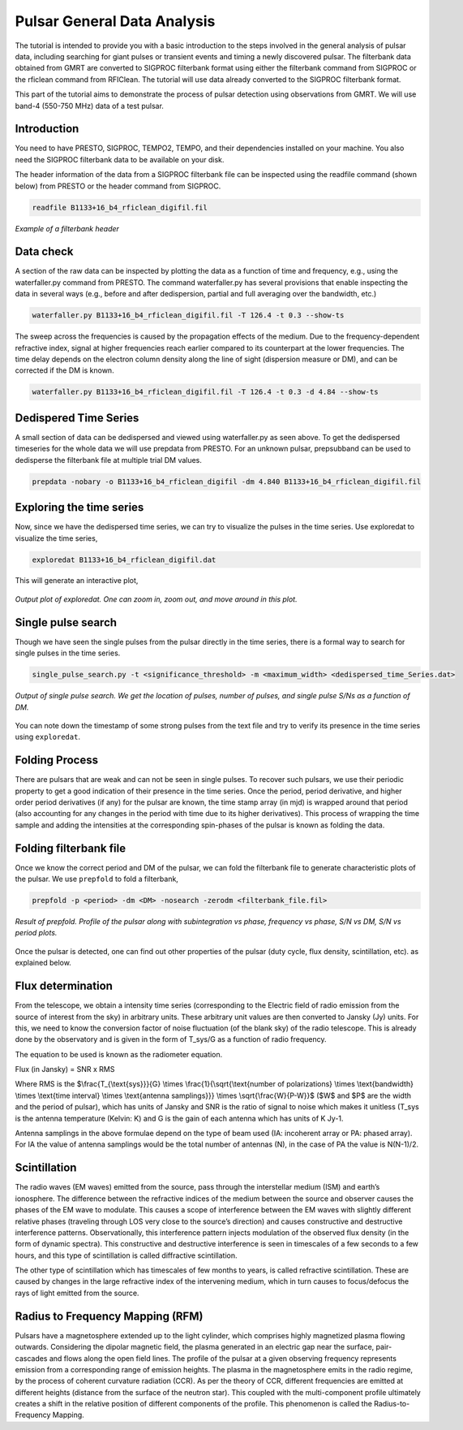 .. _psrGenAnalysis:

Pulsar General Data Analysis
----------------------------

The tutorial is intended to provide you with a basic introduction to the steps involved in the general analysis of pulsar data, including searching for giant pulses or transient events and timing a newly discovered pulsar. The filterbank data obtained from GMRT are converted to SIGPROC filterbank format using either the filterbank command from SIGPROC or the rficlean command from RFIClean. The tutorial will use data already converted to the SIGPROC filterbank format.

This part of the tutorial aims to demonstrate the process of pulsar detection using observations from GMRT. We will use band-4 (550-750 MHz) data of a test pulsar.

Introduction
~~~~~~~~~~~~~

You need to have PRESTO, SIGPROC, TEMPO2, TEMPO, and their dependencies installed on your machine. You also need the SIGPROC filterbank data to be available on your disk.

The header information of the data from a SIGPROC filterbank file can be inspected using the readfile command (shown below) from PRESTO or the header command from SIGPROC.
 

.. code-block::

   readfile B1133+16_b4_rficlean_digifil.fil
   
.. figure:: /images/pulsar/readfile.png
   :align: center
   
   *Example of a filterbank header*

Data check
~~~~~~~~~~~~~

A section of the raw data can be inspected by plotting the data as a function of time and frequency, e.g., using the waterfaller.py command from PRESTO. The command waterfaller.py has several provisions that enable inspecting the data in several ways (e.g., before and after dedispersion, partial and full averaging over the bandwidth, etc.)

.. code-block::

   waterfaller.py B1133+16_b4_rficlean_digifil.fil -T 126.4 -t 0.3 --show-ts
   
.. figure:: /images/pulsar/waterfaller_dispersed.png
   :align: center

The sweep across the frequencies is caused by the propagation effects of the medium. Due to the frequency-dependent refractive index, signal at higher frequencies reach earlier compared to its counterpart at the lower frequencies. The time delay depends on the electron column density along the line of sight (dispersion measure or DM), and can be corrected if the DM is known.

.. code-block::

   waterfaller.py B1133+16_b4_rficlean_digifil.fil -T 126.4 -t 0.3 -d 4.84 --show-ts
   
.. figure:: /images/pulsar/waerfaller_dm.png
   :align: center


Dedispered Time Series
~~~~~~~~~~~~~~~~~~~~~~~~

A small section of data can be dedispersed and viewed using waterfaller.py as seen above.
To get the dedispersed timeseries for the whole data we will use prepdata from PRESTO. For an unknown pulsar, prepsubband can be used to dedisperse the filterbank file at multiple trial DM values.

.. code-block::

   prepdata -nobary -o B1133+16_b4_rficlean_digifil -dm 4.840 B1133+16_b4_rficlean_digifil.fil


Exploring the time series
~~~~~~~~~~~~~~~~~~~~~~~~~~~~

Now, since we have the dedispersed time series, we can try to visualize the pulses in the time series. Use exploredat to visualize the time series,

.. code-block::

   exploredat B1133+16_b4_rficlean_digifil.dat
   
This will generate an interactive plot,

.. figure:: /images/pulsar/explordat.png
   :alt: Importgmrt log
   :align: center
   :scale: 70% 
   
   *Output plot of exploredat. One can zoom in, zoom out, and move around in this plot.*


Single pulse search
~~~~~~~~~~~~~~~~~~~~

Though we have seen the single pulses from the pulsar directly in the time series, there is a formal way to search for single pulses in the time series. 

.. code-block::

   single_pulse_search.py -t <significance_threshold> -m <maximum_width> <dedispersed_time_Series.dat>


.. figure:: /images/pulsar/singlepulses.png
   :alt: Listobs log
   :align: center
   :scale: 70% 
   
   *Output of single pulse search. We get the location of pulses, number of pulses, and single pulse S/Ns as a function of DM.*
   
You can note down the timestamp of some strong pulses from the text file and try to verify its presence in the time series using ``exploredat``. 


Folding Process
~~~~~~~~~~~~~~~~

There are pulsars that are weak and can not be seen in single pulses. To recover such pulsars, we use their periodic property to get a good indication of their presence in the time series. Once the period, period derivative, and higher order period derivatives (if any) for the pulsar are known, the time stamp array (in mjd) is wrapped around that period (also accounting for any changes in the period with time due to its higher derivatives). This process of wrapping the time sample and adding the intensities at the corresponding spin-phases of the pulsar is known as folding the data. 

Folding filterbank file
~~~~~~~~~~~~~~~~~~~~~~~~

Once we know the correct period and DM of the pulsar, we can fold the filterbank file to generate characteristic plots of the pulsar. We use ``prepfold`` to fold a filterbank,

.. code-block::

   prepfold -p <period> -dm <DM> -nosearch -zerodm <filterbank_file.fil>
   
.. figure:: /images/pulsar/folded_profile.png
   :alt: Listobs log
   :align: center
   :scale: 70% 
   
   *Result of prepfold. Profile of the pulsar along with subintegration vs phase, frequency vs phase, S/N vs DM, S/N vs period plots.*



Once the pulsar is detected, one can find out other properties of the pulsar (duty cycle, flux density, scintillation, etc). as explained below.



Flux determination
~~~~~~~~~~~~~~~~~~~


From the telescope, we obtain a intensity time series (corresponding to the Electric field of radio emission from the source of interest from the sky) in arbitrary units. These arbitrary unit values are then converted to Jansky (Jy) units. For this, we need to know the conversion factor of noise fluctuation (of the blank sky) of the radio telescope. This is already done by the observatory and is given in the form of T_sys/G as a function of radio frequency.

The equation to be used is known as the radiometer equation.

Flux  (in Jansky) = SNR x RMS


Where RMS is the $\\frac{T_{\\text{sys}}}{G} \\times \\frac{1}{\\sqrt{\\text{number of polarizations} \\times \\text{bandwidth} \\times \\text{time interval} \\times \\text{antenna samplings}}} \\times \\sqrt{\\frac{W}{P-W}}$ ($W$ and $P$ are the width and the period of pulsar), which has units of Jansky and SNR is the ratio of signal to noise which makes it unitless (T_sys is the antenna temperature (Kelvin: K) and G is the gain of each antenna which has units of K Jy-1.

Antenna samplings in the above formulae depend on the type of beam used (IA: incoherent array or PA: phased array). For IA the value of antenna samplings would be the total number of antennas (N), in the case of PA the value is N(N-1)/2.


Scintillation
~~~~~~~~~~~~~~


The radio waves (EM waves) emitted from the source, pass through the interstellar medium (ISM) and earth’s ionosphere. The difference between the refractive indices of the medium between the source and observer causes the phases of the EM wave to modulate. This causes a scope of interference between the EM waves with slightly different relative phases (traveling through LOS very close to the source’s direction) and causes constructive and destructive interference patterns. Observationally, this interference pattern injects modulation of the observed flux density (in the form of dynamic spectra). This constructive and destructive interference is seen in timescales of a few seconds to a few hours, and this type of scintillation is called diffractive scintillation. 

The other type of scintillation which has timescales of few months to years, is called refractive scintillation. These are caused by changes in the large refractive index of the intervening medium, which in turn causes to focus/defocus the rays of light emitted from the source.


Radius to Frequency Mapping (RFM)
~~~~~~~~~~~~~~~~~~~~~~~~~~~~~~~~~~


Pulsars have a magnetosphere extended up to the light cylinder, which comprises highly magnetized plasma flowing outwards. Considering the dipolar magnetic field, the plasma generated in an electric gap near the surface, pair-cascades and flows along the open field lines. The profile of the pulsar at a given observing frequency represents emission from a corresponding range of emission heights. The plasma in the magnetosphere emits in the radio regime, by the process of coherent curvature radiation (CCR). As per the theory of CCR, different frequencies are emitted at different heights (distance from the surface of the neutron star). This coupled with the multi-component profile ultimately creates a shift in the relative position of different components of the profile. This phenomenon is called the Radius-to-Frequency Mapping.


